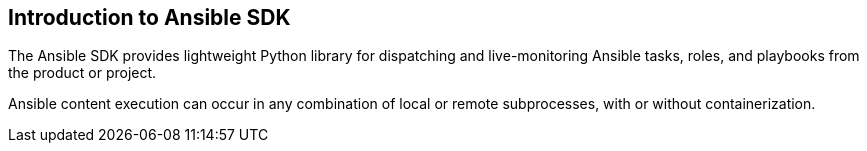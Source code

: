 [id="intro"]

==  Introduction to Ansible SDK


The Ansible SDK provides lightweight Python library for dispatching and live-monitoring
Ansible tasks, roles, and playbooks from the product or project.

Ansible content execution can occur in any combination of local or remote subprocesses, with or without containerization.

